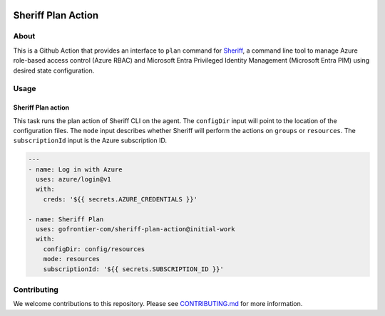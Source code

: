.. image:: logo.png
  :width: 200
  :alt: Sheriff logo
  :align: center

===================
Sheriff Plan Action
===================

-----
About
-----

This is a Github Action that provides an interface to ``plan`` command for
`Sheriff <https://github.com/gofrontier-com/sheriff>`_, a command line tool to
manage Azure role-based access control (Azure RBAC) and Microsoft Entra
Privileged Identity Management (Microsoft Entra PIM) using desired state configuration.

-----
Usage
-----

~~~~~~~~~~~~~~~~~~~
Sheriff Plan action
~~~~~~~~~~~~~~~~~~~

This task runs the plan action of Sheriff CLI on the agent. The ``configDir`` input will point to
the location of the configuration files. The ``mode`` input describes whether Sheriff will perform the actions
on ``groups`` or ``resources``. The ``subscriptionId`` input is the Azure subscription ID.

.. code:: yaml

  ---
  - name: Log in with Azure
    uses: azure/login@v1
    with:
      creds: '${{ secrets.AZURE_CREDENTIALS }}'

  - name: Sheriff Plan
    uses: gofrontier-com/sheriff-plan-action@initial-work
    with:
      configDir: config/resources
      mode: resources
      subscriptionId: '${{ secrets.SUBSCRIPTION_ID }}'

------------
Contributing
------------

We welcome contributions to this repository. Please see `CONTRIBUTING.md <https://github.com/gofrontier-com/sheriff-plan-action/tree/main/CONTRIBUTING.md>`_ for more information.
